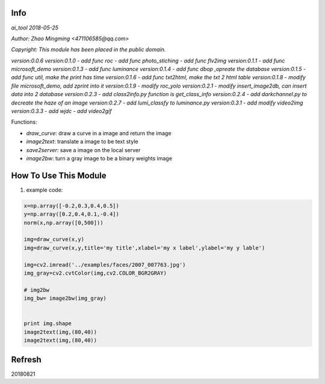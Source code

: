 Info
====
`ai_tool 2018-05-25`

`Author: Zhao Mingming <471106585@qq.com>`

`Copyright: This module has been placed in the public domain.`

`version:0.0.6`
`version:0.1.0`
- `add func roc`	
- `add func photo_stiching`
- `add func flv2img`
`version:0.1.1`
- `add func microsoft_demo`
`version:0.1.3`
- `add func luminance`
`version:0.1.4`
- `add func dbop ,opreate the database`
`version:0.1.5`
- `add func util, make the print has time`
`version:0.1.6`
- `add func txt2html, make the txt 2 html table`
`version:0.1.8`
- `modify file microsoft_demo, add zprint into it`
`version:0.1.9`
- `modify roc_yolo`
`version:0.2.1`
- `modify insert_image2db, can insert data into 2 database`
`version:0.2.3`
- `add class2info.py function is get_class_info`
`version:0.2.4`
- `add darkchannel.py to decreate the haze of an image`
`version:0.2.7`
- `add lumi_classfy to luminance.py`
`version:0.3.1`
- `add modify video2img`
`version:0.3.3`
- `add wjdc`
- `add video2gif`


Functions:

- `draw_curve`: draw a curve in a image and return the image 
- `image2text`: translate a image to be text style
- `save2server`: save a image on the local server 
- `image2bw`:  turn a gray image to be a binary weights image

How To Use This Module
======================
.. image:: funny.gif
   :height: 100px
   :width: 100px
   :alt: funny cat picture
   :align: center

1. example code:


.. code:: python


    x=np.array([-0.2,0.3,0.4,0.5])
    y=np.array([0.2,0.4,0.1,-0.4])
    norm(x,np.array([0,500]))

    img=draw_curve(x,y)
    img=draw_curve(x,y,title='my title',xlabel='my x label',ylabel='my y lable')

    img=cv2.imread('../examples/faces/2007_007763.jpg')
    img_gray=cv2.cvtColor(img,cv2.COLOR_BGR2GRAY)

    # img2bw
    img_bw= image2bw(img_gray)


    print img.shape
    image2text(img,(80,40))
    image2text(img,(80,40))



Refresh
========
20180821


